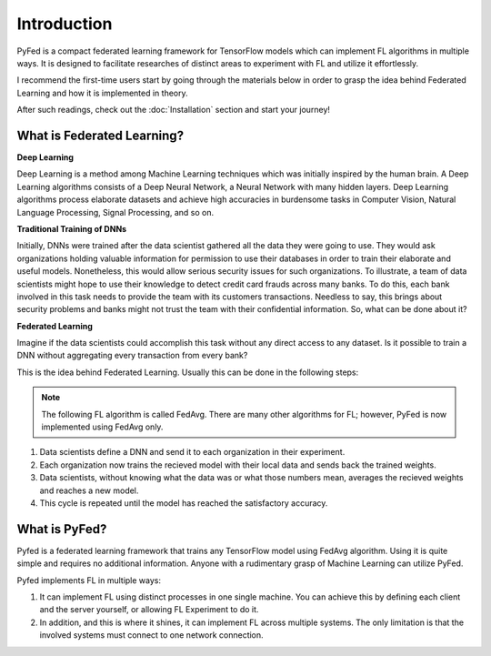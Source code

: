 Introduction
============
PyFed is a compact federated learning framework for TensorFlow models which 
can implement FL algorithms in multiple ways. It is designed to facilitate researches of distinct 
areas to experiment with FL and utilize it effortlessly.

I recommend the first-time users start by going through the materials below in order to grasp 
the idea behind Federated Learning and how it is implemented in theory.

After such readings, check out the :doc:`Installation` section and start your journey!

What is Federated Learning?
---------------------------
**Deep Learning**

Deep Learning is a method among Machine Learning techniques which was initially inspired by 
the human brain. A Deep Learning algorithms consists of a Deep Neural Network, a Neural Network with 
many hidden layers. Deep Learning algorithms process elaborate datasets and achieve high accuracies in 
burdensome tasks in Computer Vision, Natural Language Processing, Signal Processing, and so on.

**Traditional Training of DNNs**

Initially, DNNs were trained after the data scientist gathered all the data they were going to use. They 
would ask organizations holding valuable information for permission to use their databases in order to 
train their elaborate and useful models. Nonetheless, this would allow serious security issues for such organizations. 
To illustrate, a team of data scientists might hope to use their knowledge to detect credit card frauds across 
many banks. To do this, each bank involved in this task needs to provide the team with its customers transactions. 
Needless to say, this brings about security problems and banks might not trust the team with their confidential information. 
So, what can be done about it?

**Federated Learning**

Imagine if the data scientists could accomplish this task without any direct access to any dataset. Is it possible to 
train a DNN without aggregating every transaction from every bank?

This is the idea behind Federated Learning. Usually this can be done in the following steps:

.. note::
    The following FL algorithm is called FedAvg. There are many other algorithms for FL; however, PyFed is now implemented using FedAvg only.

1. Data scientists define a DNN and send it to each organization in their experiment.

2. Each organization now trains the recieved model with their local data and sends back the trained weights.

3. Data scientists, without knowing what the data was or what those numbers mean, averages the recieved weights and reaches a new model.

4. This cycle is repeated until the model has reached the satisfactory accuracy.

What is PyFed?
--------------
Pyfed is a federated learning framework that trains any TensorFlow model using FedAvg algorithm. 
Using it is quite simple and requires no additional information. Anyone with a rudimentary grasp of Machine Learning 
can utilize PyFed.

Pyfed implements FL in multiple ways:

1. It can implement FL using distinct processes in one single machine. You can achieve this by defining each client and the server yourself, or allowing FL Experiment to do it.

2. In addition, and this is where it shines, it can implement FL across multiple systems. The only limitation is that the involved systems must connect to one network connection.

